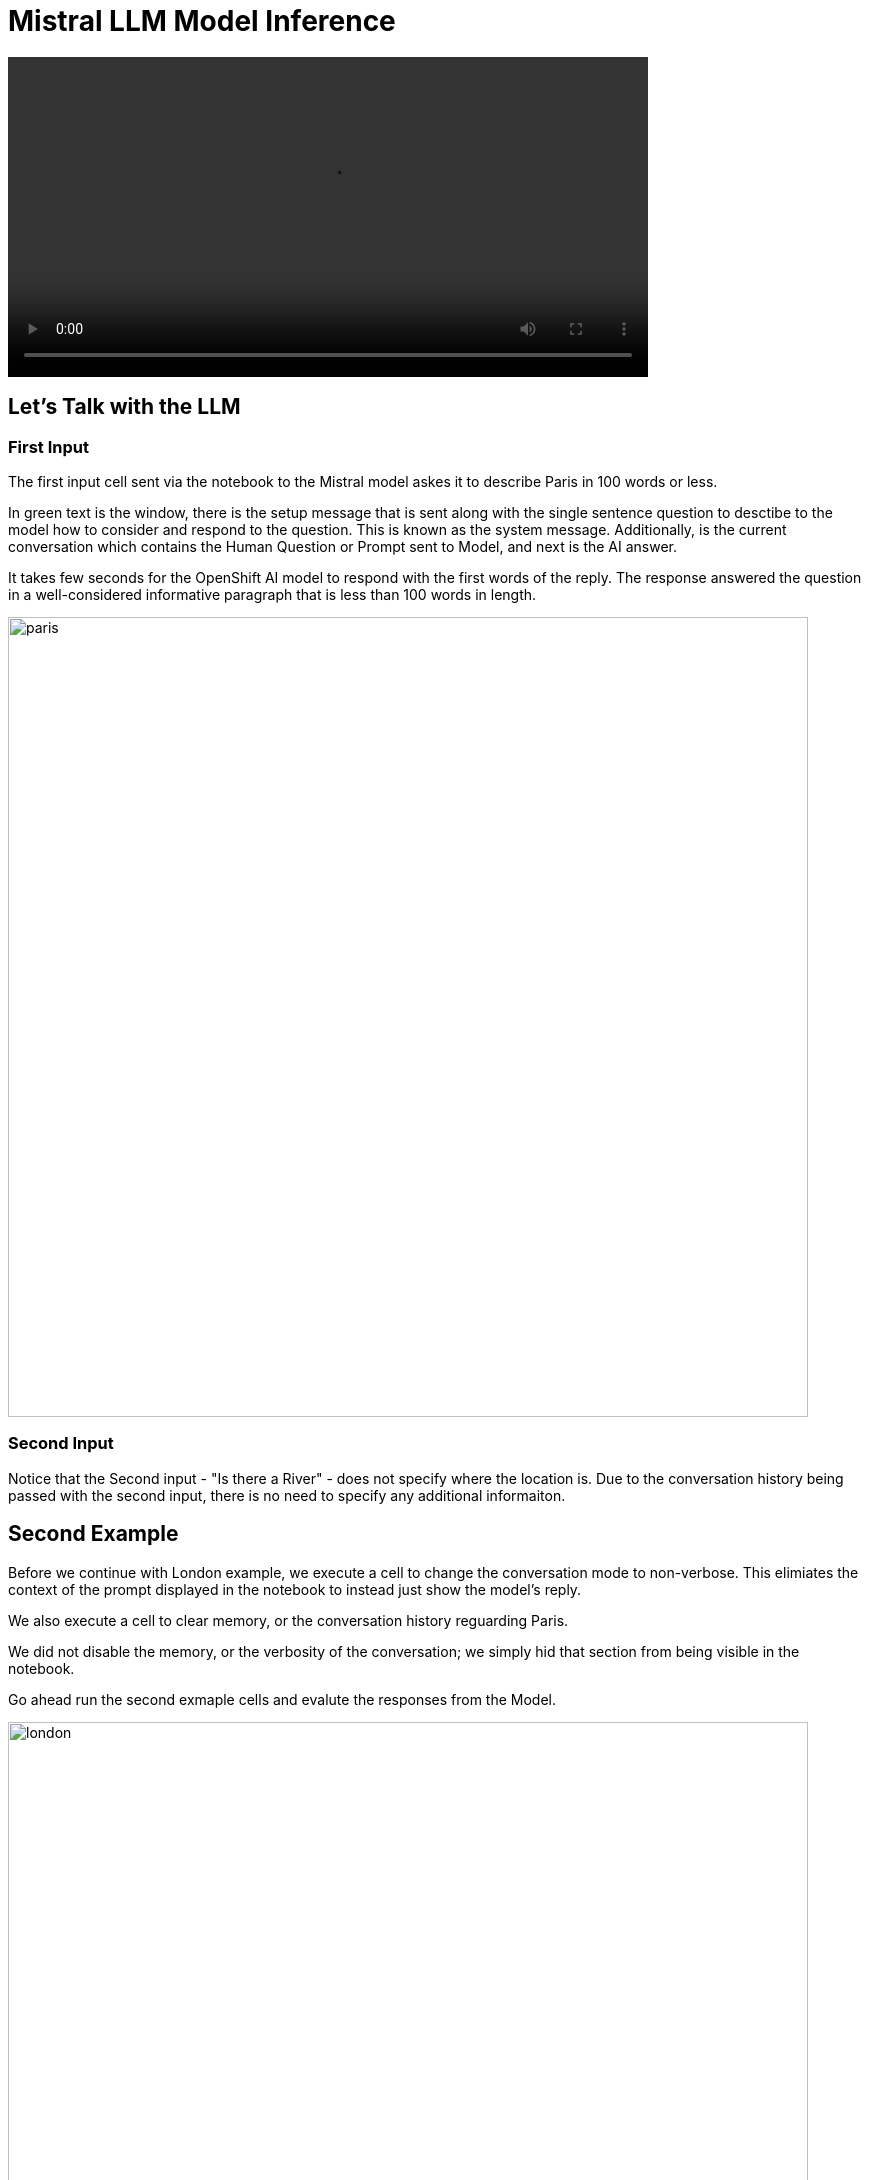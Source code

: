 = Mistral LLM Model Inference

video::llm_model_v3.mp4[width=640]

== Let's Talk with the LLM

=== First Input

The first input cell sent via the notebook to the Mistral model askes it to describe Paris in 100 words or less. 

In green text is the window, there is the setup message that is sent along with the single sentence question to desctibe to the model how to consider and respond to the question. This is known as the system message.  Additionally, is the current conversation which contains the Human Question or Prompt sent to Model, and next is the AI answer.

It takes few seconds for the OpenShift AI model to respond with the first words of the reply. The response answered the question in a well-considered informative paragraph that is less than 100 words in length. 

image::paris.png[width=800]


=== Second Input

Notice that the Second input - "Is there a River" - does not specify where the location is. Due to the conversation history being passed with the second input, there is no need to specify any additional informaiton. 

== Second Example 

Before we continue with London example, we execute a cell to  change the conversation mode to non-verbose. This elimiates the context of the prompt displayed in the notebook to instead just show the model's reply. 

We also execute a cell to clear memory, or the conversation history reguarding Paris. 

We did not disable the memory, or the verbosity of the conversation; we simply hid that section from being visible in the notebook.  

Go ahead run the second exmaple cells and evalute the responses from the Model.

image::london.png[width=800]

== Experimentation with Model 

There are multiple different types of large language models, while we can read about them, using them first hand is best way to experience how they perform. 

So now it's time to experiement on your own, or continue to follow along with this guide.


Add a few new cells to the bottom of the Notebook.

image::experiment.png[width=800]

Experiment by coping the clear memory cell text, paste the contents into one of the new cells.  Next copy one of the input statements and add your own question for the model.  Then run or execute those cells to learn more about the models capabilities.

I used the following examples:

 . Are you an AI model ?
 . Tell me a joke please ?

Then I asked one of my standard questions across models to determine it's knowledge of history: 

*Was George Washington Married?*

Why I ask ths question is several models say GW was married twice. I believed the first one, and this had me thinking several of the next models where wrong. It's critical that we evalute models to determine their viability for business use cases.

Try clearing the memory and asking your own questions.  

Continue to experiment with the Mistral model, or move to the next section, where we evaluate a differnet large language model. 
